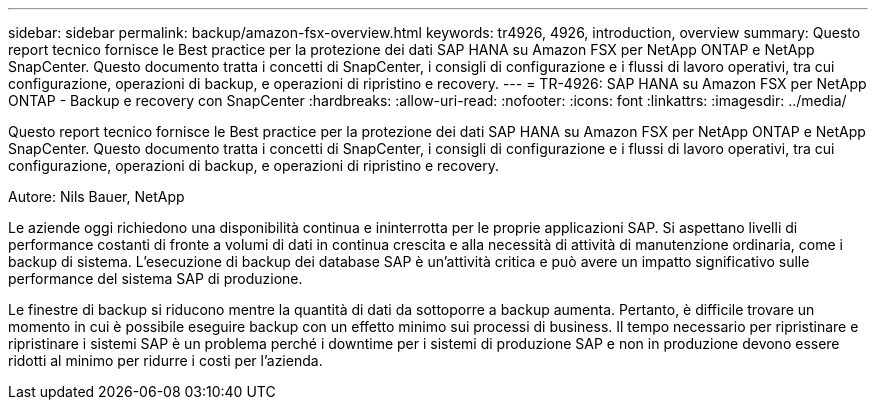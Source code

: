 ---
sidebar: sidebar 
permalink: backup/amazon-fsx-overview.html 
keywords: tr4926, 4926, introduction, overview 
summary: Questo report tecnico fornisce le Best practice per la protezione dei dati SAP HANA su Amazon FSX per NetApp ONTAP e NetApp SnapCenter. Questo documento tratta i concetti di SnapCenter, i consigli di configurazione e i flussi di lavoro operativi, tra cui configurazione, operazioni di backup, e operazioni di ripristino e recovery. 
---
= TR-4926: SAP HANA su Amazon FSX per NetApp ONTAP - Backup e recovery con SnapCenter
:hardbreaks:
:allow-uri-read: 
:nofooter: 
:icons: font
:linkattrs: 
:imagesdir: ../media/


[role="lead"]
Questo report tecnico fornisce le Best practice per la protezione dei dati SAP HANA su Amazon FSX per NetApp ONTAP e NetApp SnapCenter. Questo documento tratta i concetti di SnapCenter, i consigli di configurazione e i flussi di lavoro operativi, tra cui configurazione, operazioni di backup, e operazioni di ripristino e recovery.

Autore: Nils Bauer, NetApp

Le aziende oggi richiedono una disponibilità continua e ininterrotta per le proprie applicazioni SAP. Si aspettano livelli di performance costanti di fronte a volumi di dati in continua crescita e alla necessità di attività di manutenzione ordinaria, come i backup di sistema. L'esecuzione di backup dei database SAP è un'attività critica e può avere un impatto significativo sulle performance del sistema SAP di produzione.

Le finestre di backup si riducono mentre la quantità di dati da sottoporre a backup aumenta. Pertanto, è difficile trovare un momento in cui è possibile eseguire backup con un effetto minimo sui processi di business. Il tempo necessario per ripristinare e ripristinare i sistemi SAP è un problema perché i downtime per i sistemi di produzione SAP e non in produzione devono essere ridotti al minimo per ridurre i costi per l'azienda.
